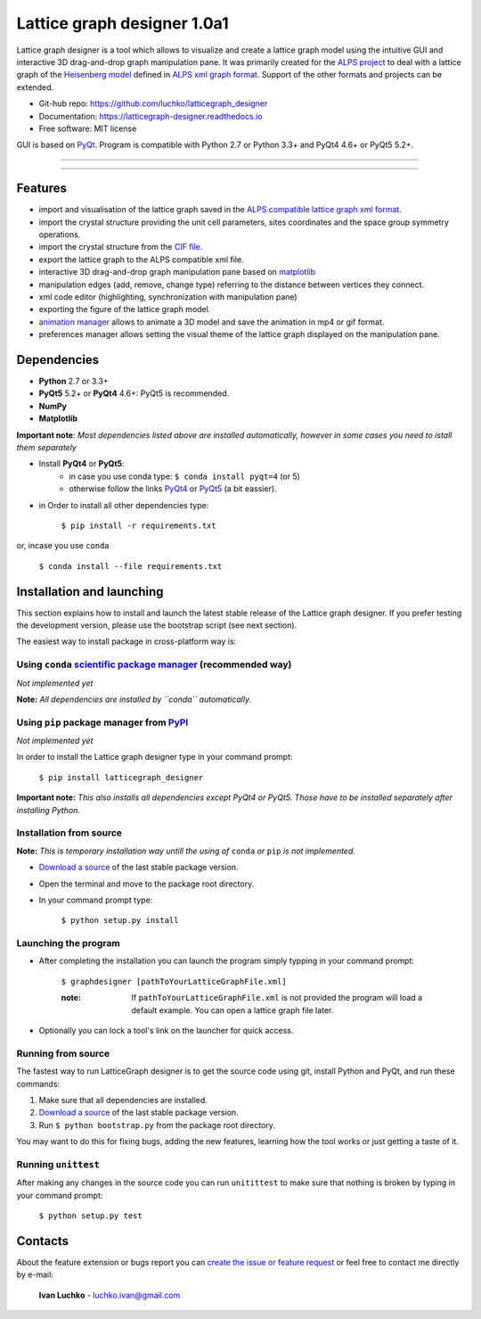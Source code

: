 Lattice graph designer 1.0a1
**************************************


.. image:: https://img.shields.io/pypi/v/latticegraph_designer.svg
        :target: https://pypi.python.org/pypi/latticegraph-designer
        :alt: PyPi

.. image:: https://img.shields.io/pypi/status/latticegraph-designer.svg
        :target: https://pypi.python.org/pypi/latticegraph-designer
        :alt: status

.. image:: https://img.shields.io/pypi/l/latticegraph_designer.svg
        :target: https://github.com/luchko/latticegraph_designer/blob/master/LICENSE.txt
        :alt: License

.. image:: https://readthedocs.org/projects/latticegraph-designer/badge/?version=latest
        :target: http://latticegraph-designer.readthedocs.io/en/latest/?badge=latest
        :alt: Documentation Status
	
Lattice graph designer is a tool which allows to visualize and create a lattice graph model using the intuitive GUI and interactive 3D drag-and-drop graph manipulation pane. It was primarily created for the `ALPS project <http://alps.comp-phys.org/>`_ to deal with a lattice graph of the `Heisenberg model <https://en.wikipedia.org/wiki/Heisenberg_model_(quantum)>`_ defined in `ALPS xml graph format <http://alps.comp-phys.org/mediawiki/index.php/Tutorials:LatticeHOWTO>`_. Support of the other formats and projects can be extended.

- Git-hub repo: https://github.com/luchko/latticegraph_designer
- Documentation: https://latticegraph-designer.readthedocs.io
- Free software: MIT license

GUI is based on `PyQt <https://riverbankcomputing.com/software/pyqt/intro>`_. Program is compatible with Python 2.7 or Python 3.3+ and PyQt4 4.6+ or PyQt5 5.2+.

-------------------------

.. figure:: https://github.com/luchko/latticegraph_designer/blob/master/img_scr/demo.gif?raw=true
   :alt: alternate text

-------------------------

Features
========

- import and visualisation of the lattice graph saved in the `ALPS compatible lattice graph xml format  <http://alps.comp-phys.org/mediawiki/index.php/Tutorials:LatticeHOWTO>`_.
- import the crystal structure providing the unit cell parameters, sites coordinates and the space group symmetry operations.
- import the crystal structure from the `CIF file <https://en.wikipedia.org/wiki/Crystallographic_Information_File>`_.
- export the lattice graph to the ALPS compatible xml file.
- interactive 3D drag-and-drop graph manipulation pane based on `matplotlib <http://matplotlib.org/>`_
- manipulation edges (add, remove, change type) referring to the distance between vertices they connect.
- xml code editor (highlighting, synchronization with manipulation pane)
- exporting the figure of the lattice graph model.
- `animation manager <https://github.com/luchko/mpl_animationmanager>`_ allows to animate a 3D model and save the animation in mp4 or gif format.
- preferences manager allows setting the visual theme of the lattice graph displayed on the manipulation pane.

Dependencies
============

- **Python** 2.7 or 3.3+
- **PyQt5** 5.2+ or **PyQt4** 4.6+: PyQt5 is recommended.
- **NumPy**
- **Matplotlib**

**Important note**: *Most dependencies listed above are installed automatically, however in some cases you need to istall them separately*

- Install **PyQt4** or **PyQt5**:
	- in case you use conda type: ``$ conda install pyqt=4`` (or 5)
	- otherwise follow the links `PyQt4 <http://pyqt.sourceforge.net/Docs/PyQt4/installation.html>`_ or `PyQt5 <http://pyqt.sourceforge.net/Docs/PyQt5/installation.html>`_ (a bit eassier).

- in Order to install all other dependencies type:

	``$ pip install -r requirements.txt``

or, incase you use ``conda``

	``$ conda install --file requirements.txt``
	
Installation and launching
==========================

This section explains how to install and launch the latest stable release of the Lattice graph designer. If you prefer testing the development version, please use the bootstrap script (see next section).

The easiest way to install package in cross-platform way is:

Using ``conda`` `scientific package manager <https://conda.io/docs/index.html>`_ (recommended way)
---------------------------------------------------------------------------------------------------

*Not implemented yet*

**Note:** *All dependencies are installed by ``conda`` automatically.*

Using ``pip`` package manager from `PyPI <https://pypi.python.org/pypi>`_
--------------------------------------------------------------------------

*Not implemented yet*

In order to install the Lattice graph designer type in your command prompt:

	``$ pip install latticegraph_designer``

**Important note:** *This also installs all dependencies except PyQt4 or PyQt5. Those have to be installed separately after installing Python.*

Installation from source
------------------------

**Note:** *This is temporary installation way untill the using of* ``conda`` *or* ``pip`` *is not implemented.*

- `Download a source <https://github.com/luchko/latticegraph_designer/archive/master.zip>`_ of the last stable package version.
- Open the terminal and move to the package root directory.
- In your command prompt type:

	``$ python setup.py install``

Launching the program
----------------------

- After completing the installation you can launch the program simply typping in your command prompt:

	``$ graphdesigner [pathToYourLatticeGraphFile.xml]``

	:note: 
        	If ``pathToYourLatticeGraphFile.xml`` is not provided the program will load a default example. 
        	You can open a lattice graph file later.

- Optionally you can lock a tool's link on the launcher for quick access.

Running from source
-------------------

The fastest way to run LatticeGraph designer is to get the source code using git, install Python and PyQt, and run these commands:

1. Make sure that all dependencies are installed.
2. `Download a source <https://github.com/luchko/latticegraph_designer/archive/master.zip>`_ of the last stable package version.
3. Run ``$ python bootstrap.py`` from the package root directory.

You may want to do this for fixing bugs, adding the new features, learning how the tool works or just getting a taste of it.

Running ``unittest``
--------------------

After making any changes in the source code you can run ``unitittest`` to make sure that nothing is broken by typing in your command prompt:

	``$ python setup.py test``

Contacts
========

About the feature extension or bugs report you can `create the issue or feature request <https://github.com/luchko/latticegraph_designer/issues>`_ or feel free to contact me directly by e-mail:

	**Ivan Luchko** - luchko.ivan@gmail.com
